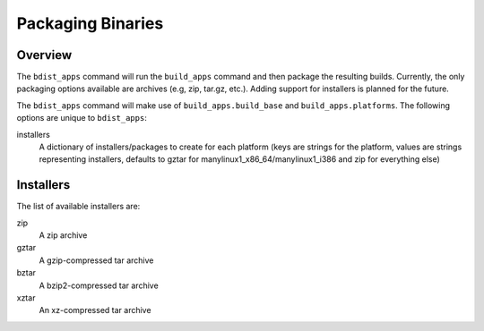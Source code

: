 .. _packaging-binaries:

Packaging Binaries
==================

Overview
--------

The ``bdist_apps`` command will run the ``build_apps`` command and then package
the resulting builds. Currently, the only packaging options available are
archives (e.g, zip, tar.gz, etc.). Adding support for installers is planned for
the future.

The ``bdist_apps`` command will make use of ``build_apps.build_base`` and
``build_apps.platforms``. The following options are unique to ``bdist_apps``:

installers
   A dictionary of installers/packages to create for each platform (keys are
   strings for the platform, values are strings representing installers,
   defaults to gztar for manylinux1_x86_64/manylinux1_i386 and zip for
   everything else)

Installers
----------

The list of available installers are:

zip
   A zip archive
gztar
   A gzip-compressed tar archive
bztar
   A bzip2-compressed tar archive
xztar
   An xz-compressed tar archive
